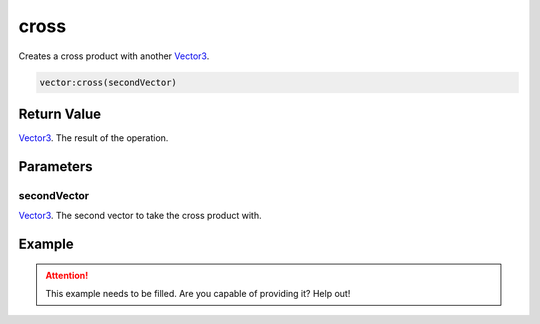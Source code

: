 
cross
========================================================

Creates a cross product with another `Vector3`_.

.. code-block:: lua

    vector:cross(secondVector)

Return Value
--------------------------------------------------------

`Vector3`_. The result of the operation.


Parameters
--------------------------------------------------------

secondVector
~~~~~~~~~~~~~~~~~~~~~~~~~~~~~~~~~~~~~~~~~~~~~~~~~~~~~~~~
`Vector3`_. The second vector to take the cross product with.


Example
--------------------------------------------------------

.. attention:: This example needs to be filled. Are you capable of providing it? Help out!


.. _`Vector3`: ../vector3.html
